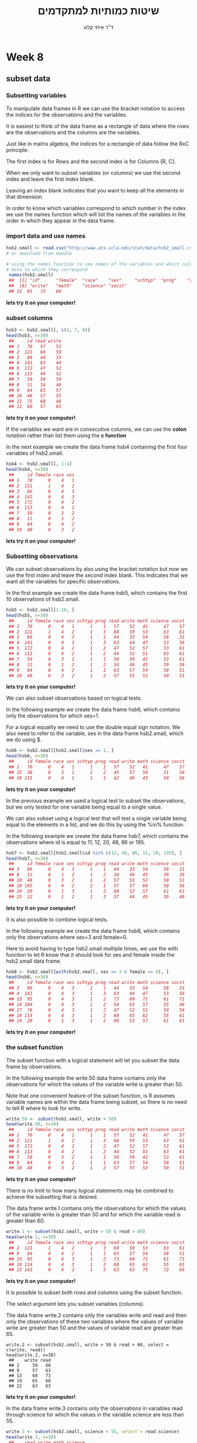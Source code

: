 # -*- mode: Org; org-download-image-dir: "/home/zeltak/org/attach/bgu/courses/BGU.R/images"; org-download-heading-lvl: nil; -*-
#+Title:שיטות כמותיות למתקדמים
#+Author: ד"ר איתי קלוג 
#+Email: ikloog@bgu.ac.il
#+REVEAL_TITLE_SLIDE_BACKGROUND: /home/zeltak/org/attach/bgu/courses/BGU.R/images/stat_large.jpg

#+OPTIONS: reveal_center:t reveal_progress:t reveal_history:nil reveal_control:t
#+OPTIONS: reveal_rolling_links:t reveal_keyboard:t reveal_overview:t num:nil
#+OPTIONS: reveal_width:1200 reveal_height:800
#+OPTIONS: toc:nil
# #+REVEAL: split
#+REVEAL_MARGIN: 0.1
#+REVEAL_MIN_SCALE: 0.5
#+REVEAL_MAX_SCALE: 2.5
#+REVEAL_TRANS: linear
#+REVEAL_SPEED: default
#+REVEAL_THEME: white
#+REVEAL_HLEVEL: 2
#+REVEAL_HEAD_PREAMBLE: <meta name="description" content="Org-Reveal Introduction.">
#+REVEAL_POSTAMBLE: <p> Created by itai Kloog. </p>
# REVEAL_PLUGINS: (highlight markdown notes)
#+REVEAL_SLIDE_NUMBER: t
#+OPTIONS: ^:nil
#+EXCLUDE_TAGS: noexport
#+TAGS: noexport(n)
#+REVEAL_EXTRA_CSS: /home/zeltak/org/files/Uni/Courses/css/left.aligned.css


* Week 8
** subset data
*** Subsetting variables

To manipulate data frames in R we can use the bracket notation to access the indices for the observations and the variables.

It is easiest to think of the data frame as a rectangle of data where the rows are the observations and the columns are the variables. 

Just like in matrix algebra, the indices for a rectangle of data follow the RxC principle:

The first index is for Rows and the second index is for Columns [R, C]. 
#+REVEAL: split 
When we only want to subset variables (or columns) we use the second index and leave the first index blank.

Leaving an index blank indicates that you want to keep all the elements in that dimension.

In order to know which variables correspond to which number in the index we use the names function which will list the names of the variables in the order in which they appear in the data frame.
*** import data and use names

#+BEGIN_SRC R :session Rorg  :results none
hsb2.small <- read.csv("http://www.ats.ucla.edu/stat/data/hsb2_small.csv")
# or download from moodle
#+END_SRC

#+BEGIN_SRC R :session Rorg  :results none
# using the names function to see names of the variables and which column of
# data to which they correspond
 names(hsb2.small)
 ##  [1] "id"      "female"  "race"    "ses"     "schtyp"  "prog"    "read"   
 ##  [8] "write"   "math"    "science" "socst"
 ## 13  95   73    60
#+END_SRC
*lets try it on your computer!* 

*** subset columns 

#+BEGIN_SRC R :session Rorg  :results none
hsb3 <- hsb2.small[, c(1, 7, 8)]
head(hsb3, n=30)
 ##     id read write
 ## 1   70   57    52
 ## 2  121   68    59
 ## 3   86   44    33
 ## 4  141   63    44
 ## 5  172   47    52
 ## 6  113   44    52
 ## 7   50   50    59
 ## 8   11   34    46
 ## 9   84   63    57
 ## 10  48   57    55
 ## 11  75   60    46
 ## 12  60   57    65

#+END_SRC
 *lets try it on your computer!* 
#+REVEAL: split 
If the variables we want are in consecutive columns, we can use the *colon* notation rather than list them using the *c function*

In the next example we create the data frame hsb4 containing the first four variables of hsb2.small.

#+BEGIN_SRC R :session Rorg  :results none
hsb4 <- hsb2.small[, 1:4]
head(hsb4, n=30)
 ##     id female race ses
 ## 1   70      0    4   1
 ## 2  121      1    4   2
 ## 3   86      0    4   3
 ## 4  141      0    4   3
 ## 5  172      0    4   2
 ## 6  113      0    4   2
 ## 7   50      0    3   2
 ## 8   11      0    1   2
 ## 9   84      0    4   2
 ## 10  48      0    3   2
#+END_SRC
*lets try it on your computer!* 
*** Subsetting observations

We can subset observations by also using the bracket notation but now we use the first index and leave the second index blank. This indicates that we want all the variables for specific observations. 

In the first example we create the data frame hsb5, which contains the first 10 observations of hsb2.small.

#+BEGIN_SRC R :session Rorg  :results none
hsb5 <- hsb2.small[1:10, ]
head(hsb5, n=30)
 ##     id female race ses schtyp prog read write math science socst
 ## 1   70      0    4   1      1    1   57    52   41      47    57
 ## 2  121      1    4   2      1    3   68    59   53      63    61
 ## 3   86      0    4   3      1    1   44    33   54      58    31
 ## 4  141      0    4   3      1    3   63    44   47      53    56
 ## 5  172      0    4   2      1    2   47    52   57      53    61
 ## 6  113      0    4   2      1    2   44    52   51      63    61
 ## 7   50      0    3   2      1    1   50    59   42      53    61
 ## 8   11      0    1   2      1    2   34    46   45      39    36
 ## 9   84      0    4   2      1    1   63    57   54      58    51
 ## 10  48      0    3   2      1    2   57    55   52      50    51
#+END_SRC
*lets try it on your computer!* 
#+REVEAL: split 

We can also subset observations based on logical tests. 

In the following example we create the data frame hsb6, which contains only the observations for which ses=1.

For a logical equality we need to use the double equal sign notation. We also need to refer to the variable, ses in the data frame hsb2.small, which we do using $.
 
#+BEGIN_SRC R :session Rorg  :results none
hsb6 <- hsb2.small[hsb2.small$ses == 1, ]
head(hsb6, n=30)
 ##     id female race ses schtyp prog read write math science socst
 ## 1   70      0    4   1      1    1   57    52   41      47    57
 ## 15  38      0    3   1      1    2   45    57   50      31    56
 ## 16 115      0    4   1      1    1   42    49   43      50    56
#+END_SRC
*lets try it on your computer!* 
#+REVEAL: split 

In the previous example we used a logical test to subset the observations, but we only tested for one variable being equal to a single value. 

We can also subset using a logical test that will test a single variable being equal to the elements in a list, and we do this by using the %in% function.

In the following example we create the data frame hsb7, which contains the observations where id is equal to 11, 12, 20, 48, 86 or 195.

#+BEGIN_SRC R :session Rorg  :results none
hsb7 <- hsb2.small[hsb2.small$id %in% c(12, 48, 86, 11, 20, 195), ]
head(hsb7, n=30)
 ##     id female race ses schtyp prog read write math science socst
 ## 3   86      0    4   3      1    1   44    33   54      58    31
 ## 8   11      0    1   2      1    2   34    46   45      39    36
 ## 10  48      0    3   2      1    2   57    55   52      50    51
 ## 18 195      0    4   2      2    1   57    57   60      58    56
 ## 24  20      0    1   3      1    2   60    52   57      61    61
 ## 25  12      0    1   2      1    3   37    44   45      39    46
#+END_SRC
*lets try it on your computer!* 

#+REVEAL: split 

It is also possible to combine logical tests.

In the following example we create the data frame hsb8, which contains only the observations where ses=3 and female=0.

Here to avoid having to type hsb2.small multiple times, we use the with function to let R know that it should look for ses and female inside the hsb2.small data frame.

#+BEGIN_SRC R :session Rorg  :results none
hsb8 <- hsb2.small[with(hsb2.small, ses == 3 & female == 0), ]
head(hsb8, n=30)
 ##     id female race ses schtyp prog read write math science socst
 ## 3   86      0    4   3      1    1   44    33   54      58    31
 ## 4  141      0    4   3      1    3   63    44   47      53    56
 ## 13  95      0    4   3      1    2   73    60   71      61    71
 ## 14 104      0    4   3      1    2   54    63   57      55    46
 ## 17  76      0    4   3      1    2   47    52   51      50    56
 ## 19 114      0    4   3      1    2   68    65   62      55    61
 ## 24  20      0    1   3      1    2   60    52   57      61    61
#+END_SRC
*lets try it on your computer!* 

*** the subset function 
The subset function with a logical statement will let you subset the data frame by observations.

In the following example the write.50 data frame contains only the observations for which the values of the variable write is greater than 50. 

Note that one convenient feature of the subset function, is R assumes variable names are within the data frame being subset, so there is no need to tell R where to look for write.

#+BEGIN_SRC R :session Rorg  :results none
write.50 <- subset(hsb2.small, write > 50)
head(write.50, n=30)
 ##     id female race ses schtyp prog read write math science socst
 ## 1   70      0    4   1      1    1   57    52   41      47    57
 ## 2  121      1    4   2      1    3   68    59   53      63    61
 ## 5  172      0    4   2      1    2   47    52   57      53    61
 ## 6  113      0    4   2      1    2   44    52   51      63    61
 ## 7   50      0    3   2      1    1   50    59   42      53    61
 ## 9   84      0    4   2      1    1   63    57   54      58    51
 ## 10  48      0    3   2      1    2   57    55   52      50    51
#+END_SRC
*lets try it on your computer!* 
#+REVEAL: split 
There is no limit to how many logical statements may be combined to achieve the subsetting that is desired. 

The data frame write.1 contains only the observations for which the values of the variable write is greater than 50 and for which the variable read is greater than 60.

#+BEGIN_SRC R :session Rorg  :results none
write.1 <- subset(hsb2.small, write > 50 & read > 60)
head(write.1, n=30)
 ##     id female race ses schtyp prog read write math science socst
 ## 2  121      1    4   2      1    3   68    59   53      63    61
 ## 9   84      0    4   2      1    1   63    57   54      58    51
 ## 13  95      0    4   3      1    2   73    60   71      61    71
 ## 19 114      0    4   3      1    2   68    65   62      55    61
 ## 22 143      0    4   2      1    3   63    63   75      72    66
#+END_SRC
*lets try it on your computer!* 
#+REVEAL: split 

It is possible to subset both rows and columns using the subset function.

The select argument lets you subset variables (columns). 

The data frame write.2 contains only the variables write and read and then only the observations of these two variables where the values of variable write are greater than 50 and the values of variable read are greater than 65.

#+BEGIN_EXAMPLE
write.2 <- subset(hsb2.small, write > 50 & read > 60, select = c(write, read))
head(write.2, n=30)
 ##    write read
 ## 2     59   68
 ## 9     57   63
 ## 13    60   73
 ## 19    65   68
 ## 22    63   63
#+END_EXAMPLE
*lets try it on your computer!* 
#+REVEAL: split 

In the data frame write.3 contains only the observations in variables read through science for which the values in the variable science are less than 55.

#+BEGIN_SRC R :session Rorg  :results none
write.3 <- subset(hsb2.small, science < 55, select = read:science)
head(write.3, n=30)
 ##    read write math science
 ## 1    57    52   41      47
 ## 4    63    44   47      53
 ## 5    47    52   57      53
 ## 7    50    59   42      53
 ## 8    34    46   45      39
 ## 10   57    55   52      50
 ## 11   60    46   51      53
 ## 15   45    57   50      31
 ## 16   42    49   43      50
 ## 17   47    52   51      50
 ## 20   55    39   57      53
 ## 25   37    44   45      39
#+END_SRC
*lets try it on your computer!* 
*** Subsetting both variables and observations

We can subset variables and observations by simply combining the two above methods of subsetting.

We accomplish this by subsetting using both indices at the same time. 

In the following example we create the data frame hsb9 in which we keep only the variables id, female, race, ses and read and only the observations where ses=3. 

Note again that because we are not using subset, we have to let R know where to find the variable ses by explicitly pointing to hsb2.small.
#+REVEAL: split 
#+BEGIN_SRC R :session Rorg  :results none
 names(hsb2.small)
 ##  [1] "id"      "female"  "race"    "ses"     "schtyp"  "prog"    "read"   
 ##  [8] "write"   "math"    "science" "socst"
 (hsb9 <- hsb2.small[hsb2.small$ses == 3, c(1:4, 7)])
 ##     id female race ses read
 ## 3   86      0    4   3   44
 ## 4  141      0    4   3   63
 ## 13  95      0    4   3   73
 ## 14 104      0    4   3   54
 ## 17  76      0    4   3   47
 ## 19 114      0    4   3   68
 ## 24  20      0    1   3   60
#+END_SRC
*lets try it on your computer!*
** dplyr
*** using dplyr
dplyr is a package for data manipulation, written and maintained by Hadley Wickham (a R superstar....)

#+attr_html: :width 400px
file:/home/zeltak/org/attach/bgu/courses/BGU.R/images/screenshot_2015-12-20_08:33:51.png

It provides some great, easy-to-use functions that are very handy when performing exploratory data analysis and manipulation

install dplyr 
#+BEGIN_SRC R :session Rorg  :results none
install.packages("dplyr")
library(dplyr)
#+END_SRC
*lets try it on your computer!* 

#+REVEAL: split 
Dplyr aims to provide a function for each basic verb of data manipulation:

*select()*: selects a subset of variables

*filter()*: selects a subset of observations

*mutate()*: adds new variables

*summarise()*: reduces a group(s) to a smaller number of values (e.g., summary statistics)

*arrange()*: re-orders observations

#+REVEAL: split 
To explore the basic data manipulation verbs of dplyr, we’ll start with a dataset contains all 336776 flights that departed from New York City in 2013. 

The data comes from the US Bureau of Transportation Statistics

*load it from moodle*
#+REVEAL: split 
*Commonalities*
You will notice that the syntax and function of all these verbs are very similar:

First you start with the verb 

Then the first argument is a data frame.

The subsequent arguments describe what to do with the data frame. 

Notice that you can refer to columns in the data frame directly without using $.

Together these properties make it easy to chain together multiple simple steps to achieve a complex result.

#+BEGIN_SRC R :session Rorg  :results none
select(flights, year, month, day)
#+END_SRC

*** glimpse (dplyr str alternative)
 #+BEGIN_SRC R
 # dplyr approach: better formatting, and adapts to your screen width
 glimpse(flights)
 #+END_SRC
*lets try it on your computer!* 
*** Filter rows with filter()

filter() allows you to select a subset of rows in a data frame. 

the first argument is the name of the data frame. The second and subsequent arguments are the expressions that filter the data frame:

For example, we can select all flights on January 1st with:

#+BEGIN_SRC R :session Rorg  :results none
filter(flights, month == 1, day == 1)
#> Source: local data frame [842 x 16]
#> 
#>     year month   day dep_time dep_delay arr_time arr_delay carrier tailnum
#>    (int) (int) (int)    (int)     (dbl)    (int)     (dbl)   (chr)   (chr)
#> 1   2013     1     1      517         2      830        11      UA  N14228
#> 2   2013     1     1      533         4      850        20      UA  N24211
#> 3   2013     1     1      542         2      923        33      AA  N619AA
#> 4   2013     1     1      544        -1     1004       -18      B6  N804JB
#> ..   ...   ...   ...      ...       ...      ...       ...     ...     ...
#> Variables not shown: flight (int), origin (chr), dest (chr), air_time
#>   (dbl), distance (dbl), hour (dbl), minute (dbl)
#+END_SRC
*lets try it on your computer!* 
This is equivalent to the more verbose code in base R:
#+BEGIN_SRC R :session Rorg  :results none
flights[flights$month == 1 & flights$day == 1, ]
#+END_SRC

#+REVEAL: split 

filter() works similarly to subset() except that you can give it any number of filtering conditions, which are joined together with & (not && which is easy to do accidentally!). 

You can also use other boolean operators:

#+BEGIN_SRC R :session Rorg  :results none
filter(flights, month == 1 | month == 2)
#+END_SRC
#+REVEAL: split 
*filtering out NA (missing) values*:

#+BEGIN_SRC R
ppb<-filter(pb,!is.na(V4))
#+END_SRC
*** select by position (slice)
To select rows by position, use slice():

#+BEGIN_SRC R :session Rorg  :results none
slice(flights, 1:10)
#> Source: local data frame [10 x 16]
#> 
#>     year month   day dep_time dep_delay arr_time arr_delay carrier tailnum
#>    (int) (int) (int)    (int)     (dbl)    (int)     (dbl)   (chr)   (chr)
#> 1   2013     1     1      517         2      830        11      UA  N14228
#> 2   2013     1     1      533         4      850        20      UA  N24211
#> 3   2013     1     1      542         2      923        33      AA  N619AA
#> 4   2013     1     1      544        -1     1004       -18      B6  N804JB
#> ..   ...   ...   ...      ...       ...      ...       ...     ...     ...
#> Variables not shown: flight (int), origin (chr), dest (chr), air_time
#>   (dbl), distance (dbl), hour (dbl), minute (dbl)
#+END_SRC
*lets try it on your computer!*
*** Arrange rows with arrange()

arrange() works similarly to filter() except that instead of filtering or selecting rows, it reorders them. 

It takes a data frame, and a set of column names to order by. 

If you provide more than one column name, each additional column will be used to break ties in the values of preceding columns:

#+BEGIN_SRC R :session Rorg  :results none
arrange(flights, year, month, day)
#> Source: local data frame [336,776 x 16]
#> 
#>     year month   day dep_time dep_delay arr_time arr_delay carrier tailnum
#>    (int) (int) (int)    (int)     (dbl)    (int)     (dbl)   (chr)   (chr)
#> 1   2013     1     1      517         2      830        11      UA  N14228
#> 2   2013     1     1      533         4      850        20      UA  N24211
#> 3   2013     1     1      542         2      923        33      AA  N619AA
#> 4   2013     1     1      544        -1     1004       -18      B6  N804JB
#> ..   ...   ...   ...      ...       ...      ...       ...     ...     ...
#> Variables not shown: flight (int), origin (chr), dest (chr), air_time
#>   (dbl), distance (dbl), hour (dbl), minute (dbl)
#+END_SRC
*lets try it on your computer!* 

#+REVEAL: split 
Use desc() to order a column in descending order:
#+BEGIN_SRC R :session Rorg  :results none
arrange(flights, desc(arr_delay))
#> Source: local data frame [336,776 x 16]
#> 
#>     year month   day dep_time dep_delay arr_time arr_delay carrier tailnum
#>    (int) (int) (int)    (int)     (dbl)    (int)     (dbl)   (chr)   (chr)
#> 1   2013     1     9      641      1301     1242      1272      HA  N384HA
#> 2   2013     6    15     1432      1137     1607      1127      MQ  N504MQ
#> 3   2013     1    10     1121      1126     1239      1109      MQ  N517MQ
#> 4   2013     9    20     1139      1014     1457      1007      AA  N338AA
#> ..   ...   ...   ...      ...       ...      ...       ...     ...     ...
#> Variables not shown: flight (int), origin (chr), dest (chr), air_time
#>   (dbl), distance (dbl), hour (dbl), minute (dbl)
#+END_SRC
*lets try it on your computer!*
*** select ()
Select columns with select()

Often you work with large datasets with many columns but only a few are actually of interest to you. 

select() allows you to rapidly zoom in on a useful subset using operations that usually only work on numeric variable positions:
#+REVEAL: split 
#+BEGIN_SRC R :session Rorg  :results none
# Select columns by name
select(flights, year, month, day)
#> Source: local data frame [336,776 x 3]
#> 
#>     year month   day
#>    (int) (int) (int)
#> 1   2013     1     1
#> 2   2013     1     1
#> 3   2013     1     1
#> 4   2013     1     1
#> ..   ...   ...   ...
# Select all columns between year and day (inclusive)
select(flights, year:day)
#> Source: local data frame [336,776 x 3]
#> 
#>     year month   day
#>    (int) (int) (int)
#> 1   2013     1     1
#> 2   2013     1     1
#> 3   2013     1     1
#> 4   2013     1     1
#> ..   ...   ...   ...
#+END_SRC
*lets try it on your computer!* 
#+REVEAL: split 

#+BEGIN_SRC R :session Rorg  :results none
# Select all columns except those from year to day (inclusive)
select(flights, -(year:day))
#> Source: local data frame [336,776 x 13]
#> 
#>    dep_time dep_delay arr_time arr_delay carrier tailnum flight origin
#>       (int)     (dbl)    (int)     (dbl)   (chr)   (chr)  (int)  (chr)
#> 1       517         2      830        11      UA  N14228   1545    EWR
#> 2       533         4      850        20      UA  N24211   1714    LGA
#> 3       542         2      923        33      AA  N619AA   1141    JFK
#> 4       544        -1     1004       -18      B6  N804JB    725    JFK
#> ..      ...       ...      ...       ...     ...     ...    ...    ...
#> Variables not shown: dest (chr), air_time (dbl), distance (dbl), hour
#>   (dbl), minute (dbl)
#+END_SRC
*lets try it on your computer!* 
*** Add new columns with mutate()
Besides selecting sets of existing columns, it’s often useful to add new columns that are functions of existing columns. This is the job of mutate():

#+BEGIN_SRC R :session Rorg  :results none
mutate(flights,
  gain = arr_delay - dep_delay,
  speed = distance / air_time * 60)

#> Source: local data frame [336,776 x 18]
#> 
#>     year month   day dep_time dep_delay arr_time arr_delay carrier tailnum
#>    (int) (int) (int)    (int)     (dbl)    (int)     (dbl)   (chr)   (chr)
#> 1   2013     1     1      517         2      830        11      UA  N14228
#> 2   2013     1     1      533         4      850        20      UA  N24211
#> 3   2013     1     1      542         2      923        33      AA  N619AA
#> 4   2013     1     1      544        -1     1004       -18      B6  N804JB
#> ..   ...   ...   ...      ...       ...      ...       ...     ...     ...
#> Variables not shown: flight (int), origin (chr), dest (chr), air_time
#>   (dbl), distance (dbl), hour (dbl), minute (dbl), gain (dbl), speed (dbl)
#+END_SRC
*lets try it on your computer!* 
#+REVEAL: split 
you can also refer to columns that you’ve just created:
#+BEGIN_SRC R :session Rorg  :results none
mutate(flights,
  gain = arr_delay - dep_delay,
  gain_per_hour = gain / (air_time / 60)
)
#> Source: local data frame [336,776 x 18]
#> 
#>     year month   day dep_time dep_delay arr_time arr_delay carrier tailnum
#>    (int) (int) (int)    (int)     (dbl)    (int)     (dbl)   (chr)   (chr)
#> 1   2013     1     1      517         2      830        11      UA  N14228
#> 2   2013     1     1      533         4      850        20      UA  N24211
#> 3   2013     1     1      542         2      923        33      AA  N619AA
#> 4   2013     1     1      544        -1     1004       -18      B6  N804JB
#> ..   ...   ...   ...      ...       ...      ...       ...     ...     ...
#> Variables not shown: flight (int), origin (chr), dest (chr), air_time
#>   (dbl), distance (dbl), hour (dbl), minute (dbl), gain (dbl),
#>   gain_per_hour (dbl)
#+END_SRC
*lets try it on your computer!* 
#+REVEAL: split 
If you only want to keep the new variables, use transmute() or assign to new DF:

#+BEGIN_SRC R :session Rorg  :results none
transmute(flights,
  gain = arr_delay - dep_delay,
  gain_per_hour = gain / (air_time / 60)
)

#
DF<- transmute(flights,
  gain = arr_delay - dep_delay,
  gain_per_hour = gain / (air_time / 60)
)



#> Source: local data frame [336,776 x 2]
#> 
#>     gain gain_per_hour
#>    (dbl)         (dbl)
#> 1      9      2.378855
#> 2     16      4.229075
#> 3     31     11.625000
#> 4    -17     -5.573770
#> ..   ...           ...
#+END_SRC
*lets try it on your computer!* 
* Sources
https://stat545-ubc.github.io/bit001_dplyr-cheatsheet.html
* HW
Open the general data file from the last lesson (t-tests: general_data_file.csv)

** t-tests 
In the last exercise we wanted to know if there is a difference between men and women in their net income. The data we had was only column indicating the sex of the subject.

1.  Using the subset command , make a new data set, one for men and one for women and see if there is a different result in the t- test.  

2.  Create a new data frame "base_data" which contains the variables id, age, sex and marital status.

3.  Create the data frame "random_people", which contains the observations where ID is equal to 11, 12, 22, 48, 76 or 63.

4.  We want to know if people with children see more television on Sundays: Run a t-test between people with children and those without children.

5.In the data set "NO" is company 2 and "COLD" is company 1.@ "NO" cable company wants to know if their customers are watching more advertisements then the competitor's ("COLD") customers? Run a t-test.

6. create a new  data frame "other.company" which contains only the observations in variables hour sun through hours sat for which the values in the variable cable are "cold"(1) and no cable(0)

7. The C.E.O of "NO" company wants a table of customers showing the net income, Marital status, number of kids. The table should only show costumers with more than 10 favorite shows and over the age of 21.  Use the subset function

** Dplyr functions

*** ADD NEW COLUMNS WITH MUTATE()
Use the filter () to create a new data frame were the net income is higher than 4700 and the age is over 21. 
Calculate the total watching time on the week days (mon-thu) and the total time on weekend (fri-sun) in a new data frame.

*** SUMMARISE VALUES WITH SUMMARISE()
The "NO" cable company wants to see if the average watching time on weekends is higher than the "cold" company average. Calculate the average for each company on week days and weekends. 
 


 
